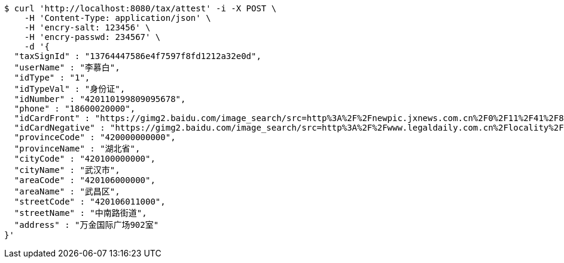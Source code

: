 [source,bash]
----
$ curl 'http://localhost:8080/tax/attest' -i -X POST \
    -H 'Content-Type: application/json' \
    -H 'encry-salt: 123456' \
    -H 'encry-passwd: 234567' \
    -d '{
  "taxSignId" : "13764447586e4f7597f8fd1212a32e0d",
  "userName" : "李慕白",
  "idType" : "1",
  "idTypeVal" : "身份证",
  "idNumber" : "420110199809095678",
  "phone" : "18600020000",
  "idCardFront" : "https://gimg2.baidu.com/image_search/src=http%3A%2F%2Fnewpic.jxnews.com.cn%2F0%2F11%2F41%2F88%2F11418823_708254.jpg&refer=http%3A%2F%2Fnewpic.jxnews.com.cn&app=2002&size=f9999,10000&q=a80&n=0&g=0n&fmt=jpeg?sec=1632293398&t=cecf694f548c5a955b1a523ef9f62bf0",
  "idCardNegative" : "https://gimg2.baidu.com/image_search/src=http%3A%2F%2Fwww.legaldaily.com.cn%2Flocality%2Fimages%2F2012-05%2F03%2F002511f36021110c6ade26.jpg&refer=http%3A%2F%2Fwww.legaldaily.com.cn&app=2002&size=f9999,10000&q=a80&n=0&g=0n&fmt=jpeg?sec=1632293440&t=bf974772ad97bbdd3d4f905f1a2b9f89",
  "provinceCode" : "420000000000",
  "provinceName" : "湖北省",
  "cityCode" : "420100000000",
  "cityName" : "武汉市",
  "areaCode" : "420106000000",
  "areaName" : "武昌区",
  "streetCode" : "420106011000",
  "streetName" : "中南路街道",
  "address" : "万金国际广场902室"
}'
----